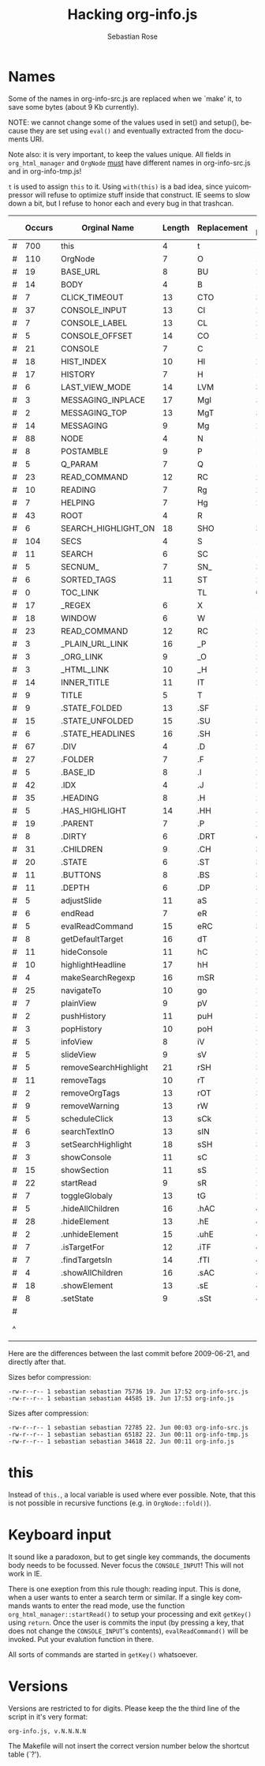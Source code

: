 #+STARTUP: align fold nodlcheck hidestars oddeven lognotestate
#+TITLE: Hacking org-info.js
#+AUTHOR: Sebastian Rose
#+EMAIL:
#+LANGUAGE: en
#+INFOJS_OPT: path:org-info.js
#+INFOJS_OPT: toc:nil localtoc:t view:info mouse:underline
#+INFOJS_OPT: up:http://orgmode.org/worg/code/org-info-js/index.html
#+INFOJS_OPT: home:http://orgmode.org/worg/ buttons:t view:overview
#+OPTIONS: ^:nil

* Names

  Some of the names in org-info-src.js are replaced when we `make' it, to save
  some bytes (about 9 Kb currently).

  NOTE: we cannot change some of the values used in set() and setup(), because
  they are set using =eval()= and eventually extracted from the documents URI.

  Note also: it is very important, to keep the values unique. All fields in
  =org_html_manager= and =OrgNode= _must_ have different names in org-info-src.js
  and in org-info-tmp.js!

  =t= is used to assign =this= to it. Using =with(this)= is a bad idea, since
  yuicompressor will refuse to optimize stuff inside that construct. IE seems to
  slow down a bit, but I refuse to honor each and every bug in that trashcan.


   |   | Occurs | Orginal Name          | Length | Replacement | New Length | Chars saved |
   |---+--------+-----------------------+--------+-------------+------------+-------------|
   | # |    700 | this                  |      4 | t           |          1 |        2100 |
   | # |    110 | OrgNode               |      7 | O           |          1 |         660 |
   | # |     19 | BASE_URL              |      8 | BU          |          2 |         114 |
   | # |     14 | BODY                  |      4 | B           |          1 |          42 |
   | # |      7 | CLICK_TIMEOUT         |     13 | CTO         |          3 |          70 |
   | # |     37 | CONSOLE_INPUT         |     13 | CI          |          2 |         407 |
   | # |      7 | CONSOLE_LABEL         |     13 | CL          |          2 |          77 |
   | # |      5 | CONSOLE_OFFSET        |     14 | CO          |          2 |          60 |
   | # |     21 | CONSOLE               |      7 | C           |          1 |         126 |
   | # |     18 | HIST_INDEX            |     10 | HI          |          2 |         144 |
   | # |     17 | HISTORY               |      7 | H           |          1 |         102 |
   | # |      6 | LAST_VIEW_MODE        |     14 | LVM         |          3 |          66 |
   | # |      3 | MESSAGING_INPLACE     |     17 | MgI         |          3 |          42 |
   | # |      2 | MESSAGING_TOP         |     13 | MgT         |          3 |          20 |
   | # |     14 | MESSAGING             |      9 | Mg          |          2 |          98 |
   | # |     88 | NODE                  |      4 | N           |          1 |         264 |
   | # |      8 | POSTAMBLE             |      9 | P           |          1 |          64 |
   | # |      5 | Q_PARAM               |      7 | Q           |          1 |          30 |
   | # |     23 | READ_COMMAND          |     12 | RC          |          2 |         230 |
   | # |     10 | READING               |      7 | Rg          |          2 |          50 |
   | # |      7 | HELPING               |      7 | Hg          |          2 |          35 |
   | # |     43 | ROOT                  |      4 | R           |          1 |         129 |
   | # |      6 | SEARCH_HIGHLIGHT_ON   |     18 | SHO         |          3 |          90 |
   | # |    104 | SECS                  |      4 | S           |          1 |         312 |
   | # |     11 | SEARCH                |      6 | SC          |          1 |          55 |
   | # |      5 | SECNUM_               |      7 | SN_         |          3 |          20 |
   | # |      6 | SORTED_TAGS           |     11 | ST          |          2 |          54 |
   | # |      0 | TOC_LINK              |        | TL          |          0 |           0 |
   | # |     17 | _REGEX                |      6 | X           |          1 |          85 |
   | # |     18 | WINDOW                |      6 | W           |          1 |          90 |
   | # |     23 | READ_COMMAND          |     12 | RC          |          2 |         230 |
   | # |      3 | _PLAIN_URL_LINK       |     16 | _P          |          2 |          42 |
   | # |      3 | _ORG_LINK             |      9 | _O          |          2 |          21 |
   | # |      3 | _HTML_LINK            |     10 | _H          |          2 |          24 |
   | # |     14 | INNER_TITLE           |     11 | IT          |          2 |         126 |
   | # |      9 | TITLE                 |      5 | T           |          1 |          36 |
   | # |      9 | .STATE_FOLDED         |     13 | .SF         |          3 |          90 |
   | # |     15 | .STATE_UNFOLDED       |     15 | .SU         |          3 |         180 |
   | # |      6 | .STATE_HEADLINES      |     16 | .SH         |          3 |          78 |
   | # |     67 | .DIV                  |      4 | .D          |          2 |         134 |
   | # |     27 | .FOLDER               |      7 | .F          |          2 |         135 |
   | # |      5 | .BASE_ID              |      8 | .I          |          2 |          30 |
   | # |     42 | .IDX                  |      4 | .J          |          2 |          84 |
   | # |     35 | .HEADING              |      8 | .H          |          2 |         210 |
   | # |      5 | .HAS_HIGHLIGHT        |     14 | .HH         |          3 |          55 |
   | # |     19 | .PARENT               |      7 | .P          |          2 |          95 |
   | # |      8 | .DIRTY                |      6 | .DRT        |          4 |          16 |
   | # |     31 | .CHILDREN             |      9 | .CH         |          3 |         186 |
   | # |     20 | .STATE                |      6 | .ST         |          3 |          60 |
   | # |     11 | .BUTTONS              |      8 | .BS         |          3 |          55 |
   | # |     11 | .DEPTH                |      6 | .DP         |          3 |          33 |
   | # |      5 | adjustSlide           |     11 | aS          |          2 |          45 |
   | # |      6 | endRead               |      7 | eR          |          2 |          30 |
   | # |      5 | evalReadCommand       |     15 | eRC         |          3 |          60 |
   | # |      8 | getDefaultTarget      |     16 | dT          |          2 |         112 |
   | # |     11 | hideConsole           |     11 | hC          |          2 |          99 |
   | # |     10 | highlightHeadline     |     17 | hH          |          2 |         150 |
   | # |      4 | makeSearchRegexp      |     16 | mSR         |          3 |          52 |
   | # |     25 | navigateTo            |     10 | go          |          2 |         200 |
   | # |      7 | plainView             |      9 | pV          |          2 |          49 |
   | # |      2 | pushHistory           |     11 | puH         |          3 |          16 |
   | # |      3 | popHistory            |     10 | poH         |          3 |          21 |
   | # |      5 | infoView              |      8 | iV          |          2 |          30 |
   | # |      5 | slideView             |      9 | sV          |          2 |          35 |
   | # |      5 | removeSearchHighlight |     21 | rSH         |          3 |          90 |
   | # |     11 | removeTags            |     10 | rT          |          2 |          88 |
   | # |      2 | removeOrgTags         |     13 | rOT         |          3 |          20 |
   | # |      9 | removeWarning         |     13 | rW          |          2 |          99 |
   | # |      5 | scheduleClick         |     13 | sCk         |          2 |          55 |
   | # |      6 | searchTextInO         |     13 | sIN         |          3 |          60 |
   | # |      3 | setSearchHighlight    |     18 | sSH         |          3 |          45 |
   | # |      3 | showConsole           |     11 | sC          |          2 |          27 |
   | # |     15 | showSection           |     11 | sS          |          2 |         135 |
   | # |     22 | startRead             |      9 | sR          |          2 |         154 |
   | # |      7 | toggleGlobaly         |     13 | tG          |          2 |          77 |
   | # |      5 | .hideAllChildren      |     16 | .hAC        |          4 |          60 |
   | # |     28 | .hideElement          |     13 | .hE         |          4 |         252 |
   | # |      2 | .unhideElement        |     15 | .uhE        |          4 |          22 |
   | # |      7 | .isTargetFor          |     12 | .iTF        |          4 |          56 |
   | # |      7 | .findTargetsIn        |     14 | .fTI        |          4 |          70 |
   | # |      4 | .showAllChildren      |     16 | .sAC        |          4 |          48 |
   | # |     18 | .showElement          |     13 | .sE         |          4 |         162 |
   | # |      8 | .setState             |      9 | .sSt        |          4 |          40 |
   |---+--------+-----------------------+--------+-------------+------------+-------------|
   | # |        |                       |        |             |            |       10015 |
   | ^ |        |                       |        |             |            |  totalBytes |
	#+TBLFM: $7=($4-$6)*$2::$totalBytes=vsum(@-II$7..@-I$7)

  Here are the differences between the last commit before 2009-06-21, and
  directly after that.

  Sizes befor compression:
  : -rw-r--r-- 1 sebastian sebastian 75736 19. Jun 17:52 org-info-src.js
  : -rw-r--r-- 1 sebastian sebastian 44585 19. Jun 17:53 org-info.js

  Sizes after compression:
  : -rw-r--r-- 1 sebastian sebastian 72785 22. Jun 00:03 org-info-src.js
  : -rw-r--r-- 1 sebastian sebastian 65182 22. Jun 00:11 org-info-tmp.js
  : -rw-r--r-- 1 sebastian sebastian 34618 22. Jun 00:11 org-info.js


* this

  Instead of =this.=, a local variable is used where ever possible. Note, that
  this is not possible in recursive functions (e.g. in =OrgNode::fold()=).


* Keyboard input

  It sound like a paradoxon, but to get single key commands, the documents body
  needs to be focussed. Never focus the =CONSOLE_INPUT=! This will not work in
  IE.

  There is one exeption from this rule though: reading input. This is done, when
  a user wants to enter a search term or similar. If a single key commands wants
  to enter the read mode, use the function =org_html_manager::startRead()= to
  setup your processing and exit =getKey()= using =return=. Once the user is commits
  the input (by pressing a key, that does not change the =CONSOLE_INPUT='s
  contents), =evalReadCommand()= will be invoked. Put your evalution function in
  there.

  All sorts of commands are started in =getKey()= whatsoever.


* Versions

  Versions are restricted to for digits. Please keep the the third line of the
  script in it's very format:
  : org-info.js, v.N.N.N.N
  The Makefile will not insert the correct version number below the shortcut
  table (`?').
